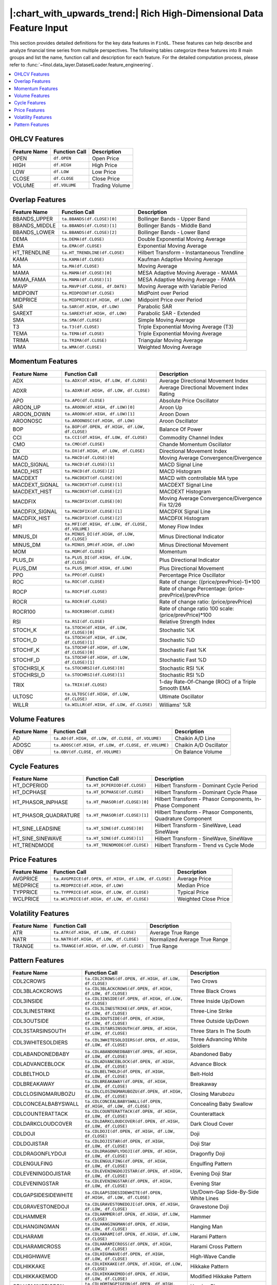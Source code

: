 .. _supported_features:

|:chart_with_upwards_trend:| Rich High-Dimensional Data Feature Input
=====================================================================

This section provides detailed definitions for the key data features in ``FinOL``.
These features can help describe and analyze financial time series from multiple perspectives.
The following tables categorize these features into 8 main groups and list the name, function call and description
for each feature. For the detailed computation process, please refer to
:func:`~finol.data_layer.DatasetLoader.feature_engineering`.


.. contents::
    :local:

.. _OHLCV_features:

OHLCV Features
--------------

.. list-table::
   :header-rows: 1
   :class: ghost

   * - Feature Name
     - Function Call
     - Description
   * - OPEN
     - ``df.OPEN``
     - Open Price
   * - HIGH
     - ``df.HIGH``
     - High Price
   * - LOW
     - ``df.LOW``
     - Low Price
   * - CLOSE
     - ``df.CLOSE``
     - Close Price
   * - VOLUME
     - ``df.VOLUME``
     - Trading Volume

.. _overlap_features:

Overlap Features
----------------

.. list-table::
   :header-rows: 1
   :class: ghost


   * - Feature Name
     - Function Call
     - Description
   * - BBANDS_UPPER
     - ``ta.BBANDS(df.CLOSE)[0]``
     - Bollinger Bands - Upper Band
   * - BBANDS_MIDDLE
     - ``ta.BBANDS(df.CLOSE)[1]``
     - Bollinger Bands - Middle Band
   * - BBANDS_LOWER
     - ``ta.BBANDS(df.CLOSE)[2]``
     - Bollinger Bands - Lower Band
   * - DEMA
     - ``ta.DEMA(df.CLOSE)``
     - Double Exponential Moving Average
   * - EMA
     - ``ta.EMA(df.CLOSE)``
     - Exponential Moving Average
   * - HT_TRENDLINE
     - ``ta.HT_TRENDLINE(df.CLOSE)``
     - Hilbert Transform - Instantaneous Trendline
   * - KAMA
     - ``ta.KAMA(df.CLOSE)``
     - Kaufman Adaptive Moving Average
   * - MA
     - ``ta.MA(df.CLOSE)``
     - Moving Average
   * - MAMA
     - ``ta.MAMA(df.CLOSE)[0]``
     - MESA Adaptive Moving Average - MAMA
   * - MAMA_FAMA
     - ``ta.MAMA(df.CLOSE)[1]``
     - MESA Adaptive Moving Average - FAMA
   * - MAVP
     - ``ta.MAVP(df.CLOSE, df.DATE)``
     - Moving Average with Variable Period
   * - MIDPOINT
     - ``ta.MIDPOINT(df.CLOSE)``
     - MidPoint over Period
   * - MIDPRICE
     - ``ta.MIDPRICE(df.HIGH, df.LOW)``
     - Midpoint Price over Period
   * - SAR
     - ``ta.SAR(df.HIGH, df.LOW)``
     - Parabolic SAR
   * - SAREXT
     - ``ta.SAREXT(df.HIGH, df.LOW)``
     - Parabolic SAR - Extended
   * - SMA
     - ``ta.SMA(df.CLOSE)``
     - Simple Moving Average
   * - T3
     - ``ta.T3(df.CLOSE)``
     - Triple Exponential Moving Average (T3)
   * - TEMA
     - ``ta.TEMA(df.CLOSE)``
     - Triple Exponential Moving Average
   * - TRIMA
     - ``ta.TRIMA(df.CLOSE)``
     - Triangular Moving Average
   * - WMA
     - ``ta.WMA(df.CLOSE)``
     - Weighted Moving Average

.. _momentum_features:

Momentum Features
-----------------

.. list-table::
   :header-rows: 1
   :class: ghost

   * - Feature Name
     - Function Call
     - Description
   * - ADX
     - ``ta.ADX(df.HIGH, df.LOW, df.CLOSE)``
     - Average Directional Movement Index
   * - ADXR
     - ``ta.ADXR(df.HIGH, df.LOW, df.CLOSE)``
     - Average Directional Movement Index Rating
   * - APO
     - ``ta.APO(df.CLOSE)``
     - Absolute Price Oscillator
   * - AROON_UP
     - ``ta.AROON(df.HIGH, df.LOW)[0]``
     - Aroon Up
   * - AROON_DOWN
     - ``ta.AROON(df.HIGH, df.LOW)[1]``
     - Aroon Down
   * - AROONOSC
     - ``ta.AROONOSC(df.HIGH, df.LOW)``
     - Aroon Oscillator
   * - BOP
     - ``ta.BOP(df.OPEN, df.HIGH, df.LOW, df.CLOSE)``
     - Balance Of Power
   * - CCI
     - ``ta.CCI(df.HIGH, df.LOW, df.CLOSE)``
     - Commodity Channel Index
   * - CMO
     - ``ta.CMO(df.CLOSE)``
     - Chande Momentum Oscillator
   * - DX
     - ``ta.DX(df.HIGH, df.LOW, df.CLOSE)``
     - Directional Movement Index
   * - MACD
     - ``ta.MACD(df.CLOSE)[0]``
     - Moving Average Convergence/Divergence
   * - MACD_SIGNAL
     - ``ta.MACD(df.CLOSE)[1]``
     - MACD Signal Line
   * - MACD_HIST
     - ``ta.MACD(df.CLOSE)[2]``
     - MACD Histogram
   * - MACDEXT
     - ``ta.MACDEXT(df.CLOSE)[0]``
     - MACD with controllable MA type
   * - MACDEXT_SIGNAL
     - ``ta.MACDEXT(df.CLOSE)[1]``
     - MACDEXT Signal Line
   * - MACDEXT_HIST
     - ``ta.MACDEXT(df.CLOSE)[2]``
     - MACDEXT Histogram
   * - MACDFIX
     - ``ta.MACDFIX(df.CLOSE)[0]``
     - Moving Average Convergence/Divergence Fix 12/26
   * - MACDFIX_SIGNAL
     - ``ta.MACDFIX(df.CLOSE)[1]``
     - MACDFIX Signal Line
   * - MACDFIX_HIST
     - ``ta.MACDFIX(df.CLOSE)[2]``
     - MACDFIX Histogram
   * - MFI
     - ``ta.MFI(df.HIGH, df.LOW, df.CLOSE, df.VOLUME)``
     - Money Flow Index
   * - MINUS_DI
     - ``ta.MINUS_DI(df.HIGH, df.LOW, df.CLOSE)``
     - Minus Directional Indicator
   * - MINUS_DM
     - ``ta.MINUS_DM(df.HIGH, df.LOW)``
     - Minus Directional Movement
   * - MOM
     - ``ta.MOM(df.CLOSE)``
     - Momentum
   * - PLUS_DI
     - ``ta.PLUS_DI(df.HIGH, df.LOW, df.CLOSE)``
     - Plus Directional Indicator
   * - PLUS_DM
     - ``ta.PLUS_DM(df.HIGH, df.LOW)``
     - Plus Directional Movement
   * - PPO
     - ``ta.PPO(df.CLOSE)``
     - Percentage Price Oscillator
   * - ROC
     - ``ta.ROC(df.CLOSE)``
     - Rate of change: ((price/prevPrice)-1)*100
   * - ROCP
     - ``ta.ROCP(df.CLOSE)``
     - Rate of change Percentage: (price-prevPrice)/prevPrice
   * - ROCR
     - ``ta.ROCR(df.CLOSE)``
     - Rate of change ratio: (price/prevPrice)
   * - ROCR100
     - ``ta.ROCR100(df.CLOSE)``
     - Rate of change ratio 100 scale: (price/prevPrice)*100
   * - RSI
     - ``ta.RSI(df.CLOSE)``
     - Relative Strength Index
   * - STOCH_K
     - ``ta.STOCH(df.HIGH, df.LOW, df.CLOSE)[0]``
     - Stochastic %K
   * - STOCH_D
     - ``ta.STOCH(df.HIGH, df.LOW, df.CLOSE)[1]``
     - Stochastic %D
   * - STOCHF_K
     - ``ta.STOCHF(df.HIGH, df.LOW, df.CLOSE)[0]``
     - Stochastic Fast %K
   * - STOCHF_D
     - ``ta.STOCHF(df.HIGH, df.LOW, df.CLOSE)[1]``
     - Stochastic Fast %D
   * - STOCHRSI_K
     - ``ta.STOCHRSI(df.CLOSE)[0]``
     - Stochastic RSI %K
   * - STOCHRSI_D
     - ``ta.STOCHRSI(df.CLOSE)[1]``
     - Stochastic RSI %D
   * - TRIX
     - ``ta.TRIX(df.CLOSE)``
     - 1-day Rate-Of-Change (ROC) of a Triple Smooth EMA
   * - ULTOSC
     - ``ta.ULTOSC(df.HIGH, df.LOW, df.CLOSE)``
     - Ultimate Oscillator
   * - WILLR
     - ``ta.WILLR(df.HIGH, df.LOW, df.CLOSE)``
     - Williams' %R

.. _volume_features:

Volume Features
---------------

.. list-table::
   :header-rows: 1
   :class: ghost


   * - Feature Name
     - Function Call
     - Description
   * - AD
     - ``ta.AD(df.HIGH, df.LOW, df.CLOSE, df.VOLUME)``
     - Chaikin A/D Line
   * - ADOSC
     - ``ta.ADOSC(df.HIGH, df.LOW, df.CLOSE, df.VOLUME)``
     - Chaikin A/D Oscillator
   * - OBV
     - ``ta.OBV(df.CLOSE, df.VOLUME)``
     - On Balance Volume

.. _cycle_features:

Cycle Features
--------------

.. list-table::
   :header-rows: 1
   :class: ghost


   * - Feature Name
     - Function Call
     - Description
   * - HT_DCPERIOD
     - ``ta.HT_DCPERIOD(df.CLOSE)``
     - Hilbert Transform - Dominant Cycle Period
   * - HT_DCPHASE
     - ``ta.HT_DCPHASE(df.CLOSE)``
     - Hilbert Transform - Dominant Cycle Phase
   * - HT_PHASOR_INPHASE
     - ``ta.HT_PHASOR(df.CLOSE)[0]``
     - Hilbert Transform - Phasor Components, In-Phase Component
   * - HT_PHASOR_QUADRATURE
     - ``ta.HT_PHASOR(df.CLOSE)[1]``
     - Hilbert Transform - Phasor Components, Quadrature Component
   * - HT_SINE_LEADSINE
     - ``ta.HT_SINE(df.CLOSE)[0]``
     - Hilbert Transform - SineWave, Lead SineWave
   * - HT_SINE_SINEWAVE
     - ``ta.HT_SINE(df.CLOSE)[1]``
     - Hilbert Transform - SineWave, SineWave
   * - HT_TRENDMODE
     - ``ta.HT_TRENDMODE(df.CLOSE)``
     - Hilbert Transform - Trend vs Cycle Mode

.. _price_features:

Price Features
--------------

.. list-table::
   :header-rows: 1
   :class: ghost


   * - Feature Name
     - Function Call
     - Description
   * - AVGPRICE
     - ``ta.AVGPRICE(df.OPEN, df.HIGH, df.LOW, df.CLOSE)``
     - Average Price
   * - MEDPRICE
     - ``ta.MEDPRICE(df.HIGH, df.LOW)``
     - Median Price
   * - TYPPRICE
     - ``ta.TYPPRICE(df.HIGH, df.LOW, df.CLOSE)``
     - Typical Price
   * - WCLPRICE
     - ``ta.WCLPRICE(df.HIGH, df.LOW, df.CLOSE)``
     - Weighted Close Price

.. _volatility_features:

Volatility Features
-------------------

.. list-table::
   :header-rows: 1
   :class: ghost


   * - Feature Name
     - Function Call
     - Description
   * - ATR
     - ``ta.ATR(df.HIGH, df.LOW, df.CLOSE)``
     - Average True Range
   * - NATR
     - ``ta.NATR(df.HIGH, df.LOW, df.CLOSE)``
     - Normalized Average True Range
   * - TRANGE
     - ``ta.TRANGE(df.HIGH, df.LOW, df.CLOSE)``
     - True Range

.. _pattern_features:

Pattern Features
----------------

.. list-table::
   :header-rows: 1
   :class: ghost


   * - Feature Name
     - Function Call
     - Description
   * - CDL2CROWS
     - ``ta.CDL2CROWS(df.OPEN, df.HIGH, df.LOW, df.CLOSE)``
     - Two Crows
   * - CDL3BLACKCROWS
     - ``ta.CDL3BLACKCROWS(df.OPEN, df.HIGH, df.LOW, df.CLOSE)``
     - Three Black Crows
   * - CDL3INSIDE
     - ``ta.CDL3INSIDE(df.OPEN, df.HIGH, df.LOW, df.CLOSE)``
     - Three Inside Up/Down
   * - CDL3LINESTRIKE
     - ``ta.CDL3LINESTRIKE(df.OPEN, df.HIGH, df.LOW, df.CLOSE)``
     - Three-Line Strike
   * - CDL3OUTSIDE
     - ``ta.CDL3OUTSIDE(df.OPEN, df.HIGH, df.LOW, df.CLOSE)``
     - Three Outside Up/Down
   * - CDL3STARSINSOUTH
     - ``ta.CDL3STARSINSOUTH(df.OPEN, df.HIGH, df.LOW, df.CLOSE)``
     - Three Stars In The South
   * - CDL3WHITESOLDIERS
     - ``ta.CDL3WHITESOLDIERS(df.OPEN, df.HIGH, df.LOW, df.CLOSE)``
     - Three Advancing White Soldiers
   * - CDLABANDONEDBABY
     - ``ta.CDLABANDONEDBABY(df.OPEN, df.HIGH, df.LOW, df.CLOSE)``
     - Abandoned Baby
   * - CDLADVANCEBLOCK
     - ``ta.CDLADVANCEBLOCK(df.OPEN, df.HIGH, df.LOW, df.CLOSE)``
     - Advance Block
   * - CDLBELTHOLD
     - ``ta.CDLBELTHOLD(df.OPEN, df.HIGH, df.LOW, df.CLOSE)``
     - Belt-Hold
   * - CDLBREAKAWAY
     - ``ta.CDLBREAKAWAY(df.OPEN, df.HIGH, df.LOW, df.CLOSE)``
     - Breakaway
   * - CDLCLOSINGMARUBOZU
     - ``ta.CDLCLOSINGMARUBOZU(df.OPEN, df.HIGH, df.LOW, df.CLOSE)``
     - Closing Marubozu
   * - CDLCONCEALBABYSWALL
     - ``ta.CDLCONCEALBABYSWALL(df.OPEN, df.HIGH, df.LOW, df.CLOSE)``
     - Concealing Baby Swallow
   * - CDLCOUNTERATTACK
     - ``ta.CDLCOUNTERATTACK(df.OPEN, df.HIGH, df.LOW, df.CLOSE)``
     - Counterattack
   * - CDLDARKCLOUDCOVER
     - ``ta.CDLDARKCLOUDCOVER(df.OPEN, df.HIGH, df.LOW, df.CLOSE)``
     - Dark Cloud Cover
   * - CDLDOJI
     - ``ta.CDLDOJI(df.OPEN, df.HIGH, df.LOW, df.CLOSE)``
     - Doji
   * - CDLDOJISTAR
     - ``ta.CDLDOJISTAR(df.OPEN, df.HIGH, df.LOW, df.CLOSE)``
     - Doji Star
   * - CDLDRAGONFLYDOJI
     - ``ta.CDLDRAGONFLYDOJI(df.OPEN, df.HIGH, df.LOW, df.CLOSE)``
     - Dragonfly Doji
   * - CDLENGULFING
     - ``ta.CDLENGULFING(df.OPEN, df.HIGH, df.LOW, df.CLOSE)``
     - Engulfing Pattern
   * - CDLEVENINGDOJISTAR
     - ``ta.CDLEVENINGDOJISTAR(df.OPEN, df.HIGH, df.LOW, df.CLOSE)``
     - Evening Doji Star
   * - CDLEVENINGSTAR
     - ``ta.CDLEVENINGSTAR(df.OPEN, df.HIGH, df.LOW, df.CLOSE)``
     - Evening Star
   * - CDLGAPSIDESIDEWHITE
     - ``ta.CDLGAPSIDESIDEWHITE(df.OPEN, df.HIGH, df.LOW, df.CLOSE)``
     - Up/Down-Gap Side-By-Side White Lines
   * - CDLGRAVESTONEDOJI
     - ``ta.CDLGRAVESTONEDOJI(df.OPEN, df.HIGH, df.LOW, df.CLOSE)``
     - Gravestone Doji
   * - CDLHAMMER
     - ``ta.CDLHAMMER(df.OPEN, df.HIGH, df.LOW, df.CLOSE)``
     - Hammer
   * - CDLHANGINGMAN
     - ``ta.CDLHANGINGMAN(df.OPEN, df.HIGH, df.LOW, df.CLOSE)``
     - Hanging Man
   * - CDLHARAMI
     - ``ta.CDLHARAMI(df.OPEN, df.HIGH, df.LOW, df.CLOSE)``
     - Harami Pattern
   * - CDLHARAMICROSS
     - ``ta.CDLHARAMICROSS(df.OPEN, df.HIGH, df.LOW, df.CLOSE)``
     - Harami Cross Pattern
   * - CDLHIGHWAVE
     - ``ta.CDLHIGHWAVE(df.OPEN, df.HIGH, df.LOW, df.CLOSE)``
     - High-Wave Candle
   * - CDLHIKKAKE
     - ``ta.CDLHIKKAKE(df.OPEN, df.HIGH, df.LOW, df.CLOSE)``
     - Hikkake Pattern
   * - CDLHIKKAKEMOD
     - ``ta.CDLHIKKAKEMOD(df.OPEN, df.HIGH, df.LOW, df.CLOSE)``
     - Modified Hikkake Pattern
   * - CDLHOMINGPIGEON
     - ``ta.CDLHOMINGPIGEON(df.OPEN, df.HIGH, df.LOW, df.CLOSE)``
     - Homing Pigeon
   * - CDLIDENTICAL3CROWS
     - ``ta.CDLIDENTICAL3CROWS(df.OPEN, df.HIGH, df.LOW, df.CLOSE)``
     - Identical Three Crows
   * - CDLINNECK
     - ``ta.CDLINNECK(df.OPEN, df.HIGH, df.LOW, df.CLOSE)``
     - In-Neck Pattern
   * - CDLINVERTEDHAMMER
     - ``ta.CDLINVERTEDHAMMER(df.OPEN, df.HIGH, df.LOW, df.CLOSE)``
     - Inverted Hammer
   * - CDLKICKING
     - ``ta.CDLKICKING(df.OPEN, df.HIGH, df.LOW, df.CLOSE)``
     - Kicking
   * - CDLKICKINGBYLENGTH
     - ``ta.CDLKICKINGBYLENGTH(df.OPEN, df.HIGH, df.LOW, df.CLOSE)``
     - Kicking - Bull/Bear Determined by the Longer Marubozu
   * - CDLLADDERBOTTOM
     - ``ta.CDLLADDERBOTTOM(df.OPEN, df.HIGH, df.LOW, df.CLOSE)``
     - Ladder Bottom
   * - CDLLONGLEGGEDDOJI
     - ``ta.CDLLONGLEGGEDDOJI(df.OPEN, df.HIGH, df.LOW, df.CLOSE)``
     - Long Legged Doji
   * - CDLLONGLINE
     - ``ta.CDLLONGLINE(df.OPEN, df.HIGH, df.LOW, df.CLOSE)``
     - Long Line Candle
   * - CDLMARUBOZU
     - ``ta.CDLMARUBOZU(df.OPEN, df.HIGH, df.LOW, df.CLOSE)``
     - Marubozu
   * - CDLMATCHINGLOW
     - ``ta.CDLMATCHINGLOW(df.OPEN, df.HIGH, df.LOW, df.CLOSE)``
     - Matching Low
   * - CDLMATHOLD
     - ``ta.CDLMATHOLD(df.OPEN, df.HIGH, df.LOW, df.CLOSE)``
     - Mat Hold
   * - CDLMORNINGDOJISTAR
     - ``ta.CDLMORNINGDOJISTAR(df.OPEN, df.HIGH, df.LOW, df.CLOSE)``
     - Morning Doji Star
   * - CDLMORNINGSTAR
     - ``ta.CDLMORNINGSTAR(df.OPEN, df.HIGH, df.LOW, df.CLOSE)``
     - Morning Star
   * - CDLONNECK
     - ``ta.CDLONNECK(df.OPEN, df.HIGH, df.LOW, df.CLOSE)``
     - On-Neck Pattern
   * - CDLPIERCING
     - ``ta.CDLPIERCING(df.OPEN, df.HIGH, df.LOW, df.CLOSE)``
     - Piercing Pattern
   * - CDLRICKSHAWMAN
     - ``ta.CDLRICKSHAWMAN(df.OPEN, df.HIGH, df.LOW, df.CLOSE)``
     - Rickshaw Man
   * - CDLRISEFALL3METHODS
     - ``ta.CDLRISEFALL3METHODS(df.OPEN, df.HIGH, df.LOW, df.CLOSE)``
     - Rising/Falling Three Methods
   * - CDLSEPARATINGLINES
     - ``ta.CDLSEPARATINGLINES(df.OPEN, df.HIGH, df.LOW, df.CLOSE)``
     - Separating Lines
   * - CDLSHOOTINGSTAR
     - ``ta.CDLSHOOTINGSTAR(df.OPEN, df.HIGH, df.LOW, df.CLOSE)``
     - Shooting Star
   * - CDLSHORTLINE
     - ``ta.CDLSHORTLINE(df.OPEN, df.HIGH, df.LOW, df.CLOSE)``
     - Short Line Candle
   * - CDLSPINNINGTOP
     - ``ta.CDLSPINNINGTOP(df.OPEN, df.HIGH, df.LOW, df.CLOSE)``
     - Spinning Top
   * - CDLSTALLEDPATTERN
     - ``ta.CDLSTALLEDPATTERN(df.OPEN, df.HIGH, df.LOW, df.CLOSE)``
     - Stalled Pattern
   * - CDLSTICKSANDWICH
     - ``ta.CDLSTICKSANDWICH(df.OPEN, df.HIGH, df.LOW, df.CLOSE)``
     - Stick Sandwich
   * - CDLTAKURI
     - ``ta.CDLTAKURI(df.OPEN, df.HIGH, df.LOW, df.CLOSE)``
     - Takuri (Dragonfly Doji with Very Long Lower Shadow)
   * - CDLTASUKIGAP
     - ``ta.CDLTASUKIGAP(df.OPEN, df.HIGH, df.LOW, df.CLOSE)``
     - Tasuki Gap
   * - CDLTHRUSTING
     - ``ta.CDLTHRUSTING(df.OPEN, df.HIGH, df.LOW, df.CLOSE)``
     - Thrusting Pattern
   * - CDLTRISTAR
     - ``ta.CDLTRISTAR(df.OPEN, df.HIGH, df.LOW, df.CLOSE)``
     - Tristar Pattern
   * - CDLUNIQUE3RIVER
     - ``ta.CDLUNIQUE3RIVER(df.OPEN, df.HIGH, df.LOW, df.CLOSE)``
     - Unique 3 River
   * - CDLUPSIDEGAP2CROWS
     - ``ta.CDLUPSIDEGAP2CROWS(df.OPEN, df.HIGH, df.LOW, df.CLOSE)``
     - Upside Gap Two Crows
   * - CDLXSIDEGAP3METHODS
     - ``ta.CDLXSIDEGAP3METHODS(df.OPEN, df.HIGH, df.LOW, df.CLOSE)``
     - Upside/Downside Gap Three Methods
